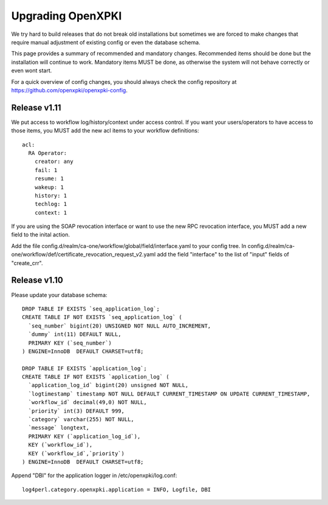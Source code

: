 
Upgrading OpenXPKI
==================

We try hard to build releases that do not break old installations but 
sometimes we are forced to make changes that require manual adjustment
of existing config or even the database schema. 

This page provides a summary of recommended and mandatory changes.
Recommended items should be done but the installation will continue
to work. Mandatory items MUST be done, as otherwise the system will 
not behave correctly or even wont start.

For a quick overview of config changes, you should always check the
config repository at https://github.com/openxpki/openxpki-config.


Release v1.11
-------------

We put access to workflow log/history/context under access control. If 
you want your users/operators to have access to those items, you MUST add
the new acl items to your workflow definitions::

  acl:
    RA Operator:
      creator: any
      fail: 1
      resume: 1  
      wakeup: 1
      history: 1
      techlog: 1
      context: 1

If you are using the SOAP revocation interface or want to use the new RPC
revocation interface, you MUST add a new field to the inital action.

Add the file config.d/realm/ca-one/workflow/global/field/interface.yaml to
your config tree.
In config.d/realm/ca-one/workflow/def/certificate_revocation_request_v2.yaml
add the field "interface" to the list of "input" fields of "create_crr".


Release v1.10
-------------

Please update your database schema::

  DROP TABLE IF EXISTS `seq_application_log`;
  CREATE TABLE IF NOT EXISTS `seq_application_log` (
    `seq_number` bigint(20) UNSIGNED NOT NULL AUTO_INCREMENT,
    `dummy` int(11) DEFAULT NULL,
    PRIMARY KEY (`seq_number`)
  ) ENGINE=InnoDB  DEFAULT CHARSET=utf8;

  DROP TABLE IF EXISTS `application_log`;
  CREATE TABLE IF NOT EXISTS `application_log` (
    `application_log_id` bigint(20) unsigned NOT NULL,
    `logtimestamp` timestamp NOT NULL DEFAULT CURRENT_TIMESTAMP ON UPDATE CURRENT_TIMESTAMP,
    `workflow_id` decimal(49,0) NOT NULL,
    `priority` int(3) DEFAULT 999,
    `category` varchar(255) NOT NULL,
    `message` longtext,
    PRIMARY KEY (`application_log_id`),
    KEY (`workflow_id`),
    KEY (`workflow_id`,`priority`)
  ) ENGINE=InnoDB  DEFAULT CHARSET=utf8;

Append "DBI" for the application logger in /etc/openxpki/log.conf::

   log4perl.category.openxpki.application = INFO, Logfile, DBI





